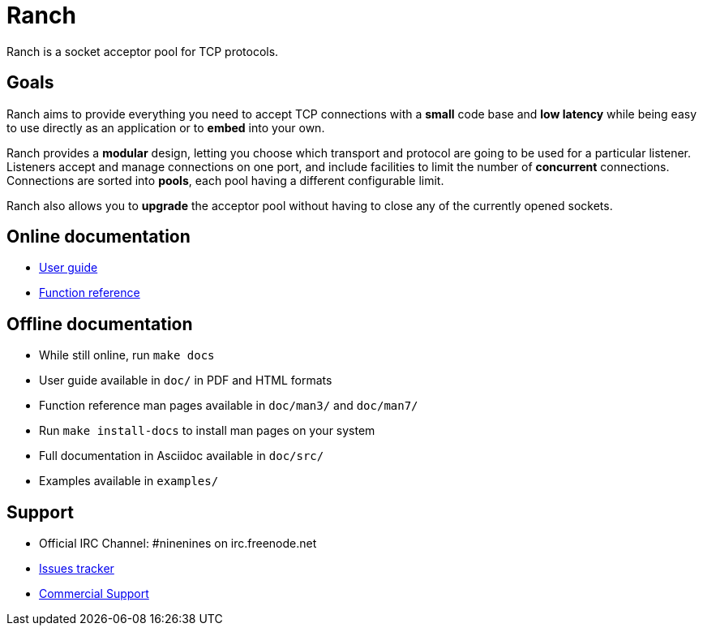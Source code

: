 = Ranch

Ranch is a socket acceptor pool for TCP protocols.

== Goals

Ranch aims to provide everything you need to accept TCP connections with
a **small** code base and **low latency** while being easy to use directly
as an application or to **embed** into your own.

Ranch provides a **modular** design, letting you choose which transport
and protocol are going to be used for a particular listener. Listeners
accept and manage connections on one port, and include facilities to
limit the number of **concurrent** connections. Connections are sorted
into **pools**, each pool having a different configurable limit.

Ranch also allows you to **upgrade** the acceptor pool without having
to close any of the currently opened sockets.

== Online documentation

* http://ninenines.eu/docs/en/ranch/1.3/guide[User guide]
* http://ninenines.eu/docs/en/ranch/1.3/manual[Function reference]

== Offline documentation

* While still online, run `make docs`
* User guide available in `doc/` in PDF and HTML formats
* Function reference man pages available in `doc/man3/` and `doc/man7/`
* Run `make install-docs` to install man pages on your system
* Full documentation in Asciidoc available in `doc/src/`
* Examples available in `examples/`

== Support

* Official IRC Channel: #ninenines on irc.freenode.net
* https://github.com/ninenines/ranch/issues[Issues tracker]
* http://ninenines.eu/services[Commercial Support]
